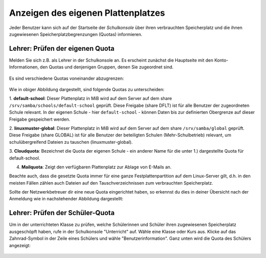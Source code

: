 ===================================
Anzeigen des eigenen Plattenplatzes
===================================

.. sectionauthor:: `@cweikl <https://ask.linuxmuster.net/u/cweikl>`_

Jeder Benutzer kann sich auf der Startseite der *Schulkonsole* über
ihren verbrauchten Speicherplatz und die ihnen zugewiesenen 
Speicherplatzbegrenzungen (Quotas) informieren. 

Lehrer: Prüfen der eigenen Quota
--------------------------------

Melden Sie sich z.B. als Lehrer in der Schulkonsole an. 
Es erscheint zunächst die Hauptseite mit den Konto-Informationen, den Quotas 
und denjenigen Gruppen, denen Sie zugeordnet sind.

.. figure:: media/01-teacher-dashboard-check-quota.png
   :align: center
   :alt: Quota-Übersicht als Lehrer

Es sind verschiedene Quotas voneinander abzugrenzen:

.. figure:: media/02-quota-information-teacher.png
   :align: center
   :alt: Verschieden Quotas des Benutzers

Wie in obiger Abbildung dargestellt, sind folgende Quotas zu unterscheiden:

1.  **default-school**: Dieser Plattenplatz in MiB wird auf dem Server auf dem share 
``/srv/samba/schools/default-school`` geprüft. Diese Freigabe (share DFLT) ist für alle Benutzer 
der zugeordneten Schule relevant. In der eigenen Schule - hier ``default-school`` - können 
Daten bis zur definierten Obergrenze auf dieser Freigabe gespeichert werden.

2.  **linuxmuster-global**: Dieser Plattenplatz in MiB wird auf dem Server auf dem share 
``/srv/samba/global`` geprüft. Diese Freigabe (share GLOBAL) ist für alle Benutzer der beteiligten 
Schulen (Mehr-Schulbetrieb) relevant, um schulübergreifend Dateien zu tauschen (linuxmuster-global).

3.  **Cloudquota**: Bezeichnet die Quota der eigenen Schule - ein anderer Name für die unter 1.) 
dargestellte Quota für default-school.

4.  **Mailquota**: Zeigt den verfügbaren Plattenplatz zur Ablage von E-Mails an. 

Beachte auch, dass die gesetzte Quota immer für eine ganze
Festplattenpartition auf dem Linux-Server gilt, d.h. in den meisten
Fällen zählen auch Dateien auf den Tauschverzeichnissen zum
verbrauchten Speicherplatz.

Sollte der Netzwerkbetreuer dir eine neue Quota eingerichtet haben, so erkennst du dies in deiner
Übersicht nach der Anmeldung wie in nachstehender Abbildung dargestellt:

.. figure:: media/03-quota-overview-teacher-after-quota-changes.png
   :align: center
   :alt: Neue Quota für den Lehrer


Lehrer: Prüfen der Schüler-Quota
--------------------------------

Um in der unterrichteten Klasse zu prüfen, welche Schülerinnen und Schüler ihren zugewiesenen Speicherplatz ausgeschöpft haben, rufe in der Schulkonsole "Unterricht" auf. Wähle eine Klasse oder Kurs aus. Klicke auf das Zahnrad-Symbol in der Zeile eines Schülers und wähle "Benutzerinformation".
Ganz unten wird die Quota des Schülers angezeigt:

.. figure:: media/04-teacher-check-student-quota.png
   :align: center
   :alt: Quota eines Schülers
   
 

